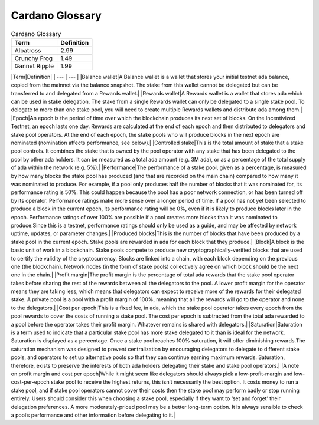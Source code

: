 Cardano Glossary
################

.. list-table:: Cardano Glossary
   :header-rows: 1

   * - Term
     - Definition
   * - Albatross
     - 2.99
   * - Crunchy Frog
     - 1.49
   * - Gannet Ripple
     - 1.99

|Term|Definition|
| --- | --- |
|Balance wallet|A Balance wallet is a wallet that stores your initial testnet ada balance, copied from the mainnet via the balance snapshot. The stake from this wallet cannot be delegated but can be transferred to and delegated from a Rewards wallet.|
|Rewards wallet|A Rewards wallet is a wallet that stores ada which can be used in stake delegation. The stake from a single Rewards wallet can only be delegated to a single stake pool. To delegate to more than one stake pool, you will need to create multiple Rewards wallets and distribute ada among them.|
|Epoch|An epoch is the period of time over which the blockchain produces its next set of blocks. On the Incentivized Testnet, an epoch lasts one day. Rewards are calculated at the end of each epoch and then distributed to delegators and stake pool operators. At the end of each epoch, the stake pools who will produce blocks in the next epoch are nominated (nomination affects performance, see below).|
|Controlled stake|This is the total amount of stake that a stake pool controls. It combines the stake that is owned by the pool operator with any stake that has been delegated to the pool by other ada holders. It can be measured as a total ada amount (e.g. 3M ada), or as a percentage of the total supply of ada within the network (e.g. 5%).|
|Performance|The performance of a stake pool, given as a percentage, is measured by how many blocks the stake pool has produced (and that are recorded on the main chain) compared to how many it was nominated to produce. For example, if a pool only produces half the number of blocks that it was nominated for, its performance rating is 50%. This could happen because the pool has a poor network connection, or has been turned off by its operator. Performance ratings make more sense over a longer period of time. If a pool has not yet been selected to produce a block in the current epoch, its performance rating will be 0%, even if it is likely to produce blocks later in the epoch. Performance ratings of over 100% are possible if a pool creates more blocks than it was nominated to produce.Since this is a testnet, performance ratings should only be used as a guide, and may be affected by network uptime, updates, or parameter changes.|
|Produced blocks|This is the number of blocks that have been produced by a stake pool in the current epoch. Stake pools are rewarded in ada for each block that they produce.|
|Block|A block is the basic unit of work in a blockchain. Stake pools compete to produce new cryptographically-verified blocks that are used to certify the validity of the cryptocurrency. Blocks are linked into a chain, with each block depending on the previous one (the blockchain). Network nodes (in the form of stake pools) collectively agree on which block should be the next one in the chain.|
|Profit margin|The profit margin is the percentage of total ada rewards that the stake pool operator takes before sharing the rest of the rewards between all the delegators to the pool. A lower profit margin for the operator means they are taking less, which means that delegators can expect to receive more of the rewards for their delegated stake. A private pool is a pool with a profit margin of 100%, meaning that all the rewards will go to the operator and none to the delegators.|
|Cost per epoch|This is a fixed fee, in ada, which the stake pool operator takes every epoch from the pool rewards to cover the costs of running a stake pool. The cost per epoch is subtracted from the total ada rewarded to a pool before the operator takes their profit margin. Whatever remains is shared with delegators.|
|Saturation|Saturation is a term used to indicate that a particular stake pool has more stake delegated to it than is ideal for the network. Saturation is displayed as a percentage. Once a stake pool reaches 100% saturation, it will offer diminishing rewards.The saturation mechanism was designed to prevent centralization by encouraging delegators to delegate to different stake pools, and operators to set up alternative pools so that they can continue earning maximum rewards. Saturation, therefore, exists to preserve the interests of both ada holders delegating their stake and stake pool operators.|
|A note on profit margin and cost per epoch|While it might seem like delegators should always pick a low-profit-margin and low-cost-per-epoch stake pool to receive the highest returns, this isn’t necessarily the best option. It costs money to run a stake pool, and if stake pool operators cannot cover their costs then the stake pool may perform badly or stop running entirely. Users should consider this when choosing a stake pool, especially if they want to ‘set and forget’ their delegation preferences. A more moderately-priced pool may be a better long-term option. It is always sensible to check a pool’s performance and other information before delegating to it.|